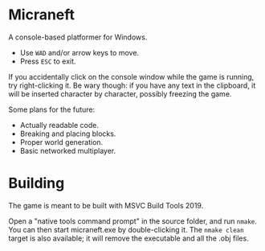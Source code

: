 * Micraneft

A console-based platformer for Windows.

- Use =WAD= and/or arrow keys to move.
- Press =ESC= to exit.

If you accidentally click on the console window while the game is
running, try right-clicking it. Be wary though: if you have any text in
the clipboard, it will be inserted character by character, possibly
freezing the game.

Some plans for the future:
- Actually readable code.
- Breaking and placing blocks.
- Proper world generation.
- Basic networked multiplayer.

* Building

The game is meant to be built with MSVC Build Tools 2019.

Open a "native tools command prompt" in the source folder, and run
=nmake=. You can then start micraneft.exe by double-clicking it. The
=nmake clean= target is also available; it will remove the executable
and all the .obj files.
